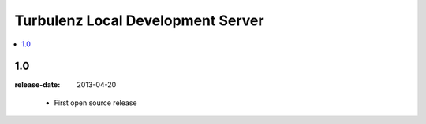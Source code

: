 ==================================
Turbulenz Local Development Server
==================================

.. contents::
    :local:

.. _version-1.0:

1.0
===
:release-date: 2013-04-20

.. _v1.0-changes:

    - First open source release
